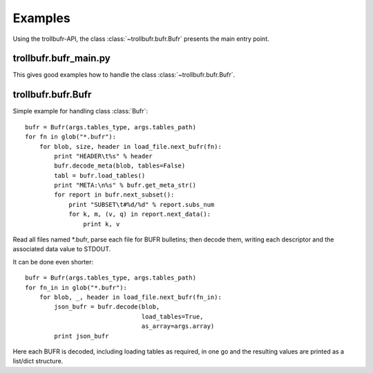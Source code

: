 .. examples_

Examples
========

Using the trollbufr-API, the class :class:`~trollbufr.bufr.Bufr` presents the
main entry point.

trollbufr.bufr_main.py
~~~~~~~~~~~~~~~~~~~~~~
This gives good examples how to handle the class :class:`~trollbufr.bufr.Bufr`.

trollbufr.bufr.Bufr
~~~~~~~~~~~~~~~~~~~
Simple example for handling class :class:`Bufr`::

    bufr = Bufr(args.tables_type, args.tables_path)
    for fn in glob("*.bufr"):
        for blob, size, header in load_file.next_bufr(fn):
            print "HEADER\t%s" % header
            bufr.decode_meta(blob, tables=False)
            tabl = bufr.load_tables()
            print "META:\n%s" % bufr.get_meta_str()
            for report in bufr.next_subset():
                print "SUBSET\t#%d/%d" % report.subs_num
                for k, m, (v, q) in report.next_data():
                    print k, v

Read all files named \*.bufr, parse each file for BUFR bulletins; then decode
them, writing each descriptor and the associated data value to STDOUT.

It can be done even shorter::

    bufr = Bufr(args.tables_type, args.tables_path)
    for fn_in in glob("*.bufr"):
        for blob, _, header in load_file.next_bufr(fn_in):
            json_bufr = bufr.decode(blob,
                                    load_tables=True,
                                    as_array=args.array)
            print json_bufr

Here each BUFR is decoded, including loading tables as required, in one go and
the resulting values are printed as a list/dict structure.

